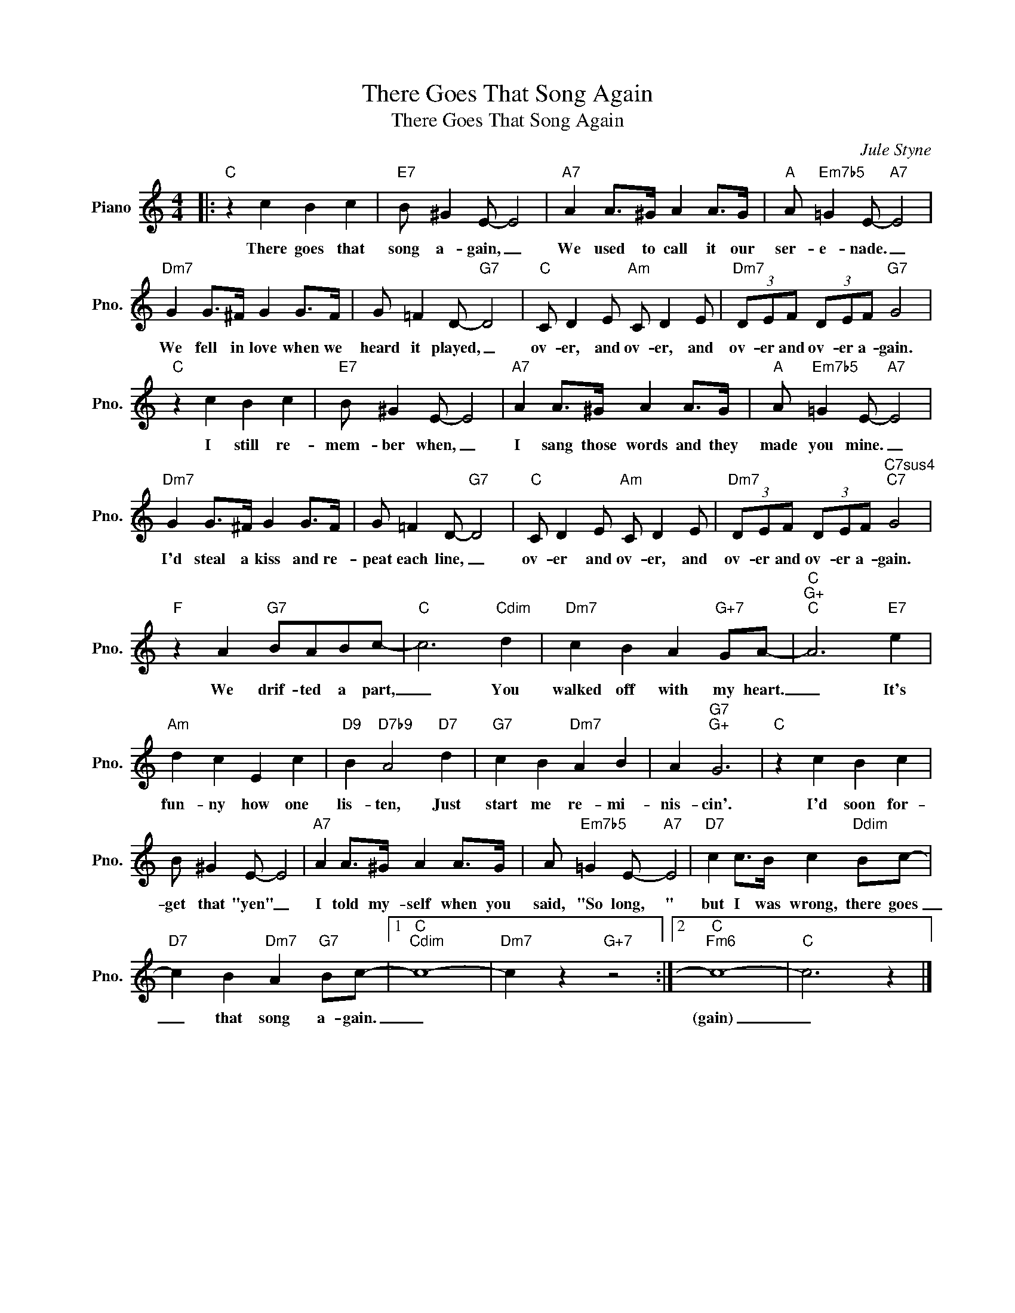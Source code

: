 X:1
T:There Goes That Song Again
T:There Goes That Song Again
C:Jule Styne
Z:All Rights Reserved
L:1/8
M:4/4
K:C
V:1 treble nm="Piano" snm="Pno."
%%MIDI program 0
%%MIDI control 7 100
%%MIDI control 10 64
V:1
|:"C" z2 c2 B2 c2 |"E7" B ^G2 E- E4 |"A7" A2 A>^G A2 A>G |"A" A"Em7b5" =G2 E-"A7" E4 | %4
w: There goes that|song a- gain, _|We used to call it our|ser- e- nade. _|
"Dm7" G2 G>^F G2 G>F | G =F2 D-"G7" D4 |"C" C D2 E"Am" C D2 E |"Dm7" (3DEF (3DEF"G7" G4 | %8
w: We fell in love when we|heard it played, _|ov- er, and ov- er, and|ov- er and ov- er a- gain.|
"C" z2 c2 B2 c2 |"E7" B ^G2 E- E4 |"A7" A2 A>^G A2 A>G |"A" A"Em7b5" =G2 E-"A7" E4 | %12
w: I still re-|mem- ber when, _|I sang those words and they|made you mine. _|
"Dm7" G2 G>^F G2 G>F | G =F2 D-"G7" D4 |"C" C D2 E"Am" C D2 E |"Dm7" (3DEF (3DEF"C7sus4""C7" G4 | %16
w: I'd steal a kiss and re-|peat each line, _|ov- er and ov- er, and|ov- er and ov- er a- gain.|
"F" z2 A2"G7" BABc- |"C" c6"Cdim" d2 |"Dm7" c2 B2 A2"G+7" GA- |"C""G+""C" A6"E7" e2 | %20
w: We drif- ted a part,|_ You|walked off with my heart.|_ It's|
"Am" d2 c2 E2 c2 |"D9" B2"D7b9" A4"D7" d2 |"G7" c2 B2"Dm7" A2 B2 | A2"G7""G+" G6 |"C" z2 c2 B2 c2 | %25
w: fun- ny how one|lis- ten, Just|start me re- mi-|nis- cin'.|I'd soon for-|
 B ^G2 E- E4 |"A7" A2 A>^G A2 A>G | A"Em7b5" =G2 E-"A7" E4 |"D7" c2 c>B c2"Ddim" Bc- | %29
w: get that "yen" _|I told my- self when you|said, "So long, "|but I was wrong, there goes|
"D7" c2 B2"Dm7" A2"G7" Bc- |1"C""Cdim" c8- |"Dm7" c2 z2"G+7" z4 :|2"C""Fm6" c8- |"C" c6 z2 |] %34
w: _ that song a- gain.|_||(gain)|_|


